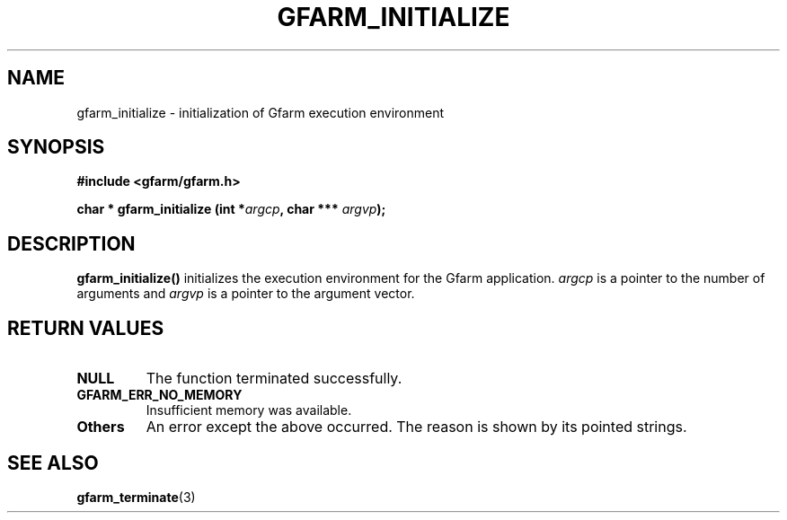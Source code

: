.\" This manpage has been automatically generated by docbook2man 
.\" from a DocBook document.  This tool can be found at:
.\" <http://shell.ipoline.com/~elmert/comp/docbook2X/> 
.\" Please send any bug reports, improvements, comments, patches, 
.\" etc. to Steve Cheng <steve@ggi-project.org>.
.TH "GFARM_INITIALIZE" "3" "18 March 2003" "Gfarm" ""
.SH NAME
gfarm_initialize \- initialization of Gfarm execution environment
.SH SYNOPSIS
.sp
\fB#include <gfarm/gfarm.h>
.sp
char * gfarm_initialize (int *\fIargcp\fB, char *** \fIargvp\fB);
\fR
.SH "DESCRIPTION"
.PP
\fBgfarm_initialize()\fR initializes the execution environment for the
Gfarm application.  \fIargcp\fR is a pointer to the number of
arguments and \fIargvp\fR is a pointer to the argument vector.
.SH "RETURN VALUES"
.TP
\fBNULL\fR
The function terminated successfully.
.TP
\fBGFARM_ERR_NO_MEMORY\fR
Insufficient memory was available.
.TP
\fBOthers\fR
An error except the above occurred.  The reason is shown by its
pointed strings.
.SH "SEE ALSO"
.PP
\fBgfarm_terminate\fR(3)

